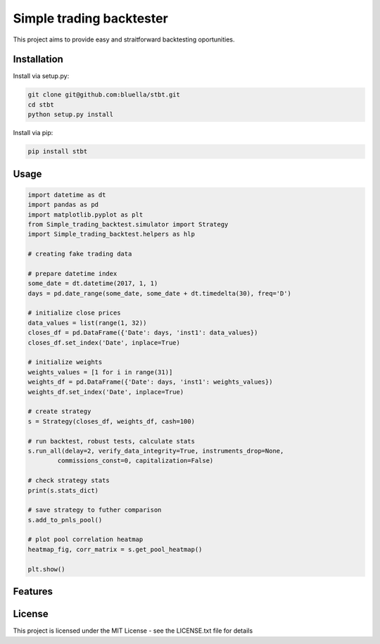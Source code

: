 =========================
Simple trading backtester
=========================

This project aims to provide easy and straitforward backtesting oportunities.

Installation
============

Install via setup.py:

.. code-block:: bash

    git clone git@github.com:bluella/stbt.git
    cd stbt
    python setup.py install

Install via pip:

.. code-block:: bash

    pip install stbt

Usage
=====


.. code-block:: python

    import datetime as dt
    import pandas as pd
    import matplotlib.pyplot as plt
    from Simple_trading_backtest.simulator import Strategy
    import Simple_trading_backtest.helpers as hlp

    # creating fake trading data

    # prepare datetime index
    some_date = dt.datetime(2017, 1, 1)
    days = pd.date_range(some_date, some_date + dt.timedelta(30), freq='D')

    # initialize close prices
    data_values = list(range(1, 32))
    closes_df = pd.DataFrame({'Date': days, 'inst1': data_values})
    closes_df.set_index('Date', inplace=True)

    # initialize weights
    weights_values = [1 for i in range(31)]
    weights_df = pd.DataFrame({'Date': days, 'inst1': weights_values})
    weights_df.set_index('Date', inplace=True)

    # create strategy
    s = Strategy(closes_df, weights_df, cash=100)

    # run backtest, robust tests, calculate stats
    s.run_all(delay=2, verify_data_integrity=True, instruments_drop=None,
            commissions_const=0, capitalization=False)

    # check strategy stats
    print(s.stats_dict)

    # save strategy to futher comparison
    s.add_to_pnls_pool()

    # plot pool correlation heatmap
    heatmap_fig, corr_matrix = s.get_pool_heatmap()

    plt.show()

Features
========

License
=======

This project is licensed under the MIT License -
see the LICENSE.txt file for details
